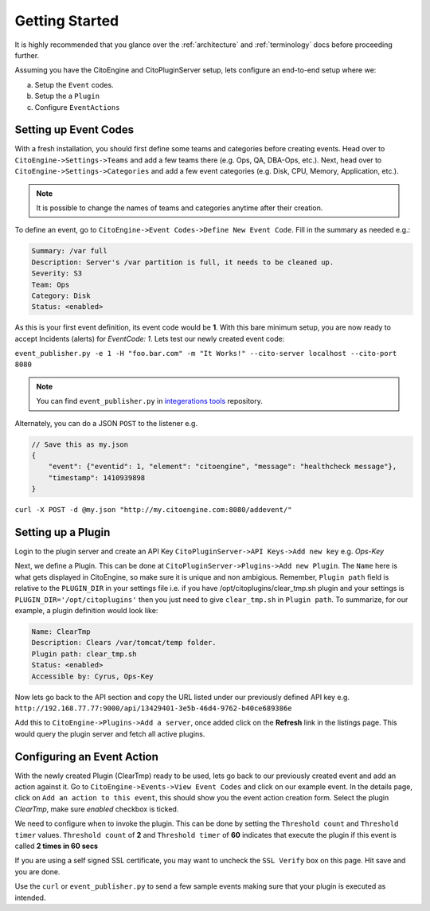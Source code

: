 Getting Started
===============
.. _integerations tools: https://github.com/CitoEngine/integration_tools/

It is highly recommended that you glance over the :ref:`architecture` and :ref:`terminology` docs before
proceeding further.

Assuming you have the CitoEngine and CitoPluginServer setup, lets configure an end-to-end setup where we:

a. Setup the ``Event`` codes.

b. Setup the a ``Plugin``

c. Configure ``EventActions``


Setting up Event Codes
^^^^^^^^^^^^^^^^^^^^^^

With a fresh installation, you should first define some teams and categories before creating events. Head over to
``CitoEngine->Settings->Teams`` and add a few teams there (e.g. Ops, QA, DBA-Ops, etc.). Next, head over to
``CitoEngine->Settings->Categories`` and add a few event categories (e.g. Disk, CPU, Memory, Application, etc.).

.. note:: It is possible to change the names of teams and categories anytime after their creation.

To define an event, go to ``CitoEngine->Event Codes->Define New Event Code``. Fill in the summary as needed e.g.:

.. code-block:: guess

    Summary: /var full
    Description: Server's /var partition is full, it needs to be cleaned up.
    Severity: S3
    Team: Ops
    Category: Disk
    Status: <enabled>


As this is your first event definition, its event code would be **1**.
With this bare minimum setup, you are now ready to accept Incidents (alerts) for *EventCode: 1*. Lets test our newly
created event code:

``event_publisher.py -e 1 -H "foo.bar.com" -m "It Works!" --cito-server localhost --cito-port 8080``

.. note:: You can find ``event_publisher.py`` in `integerations tools`_ repository.

Alternately, you can do a JSON ``POST`` to the listener e.g.

.. code-block:: javascript

    // Save this as my.json
    {
        "event": {"eventid": 1, "element": "citoengine", "message": "healthcheck message"},
        "timestamp": 1410939898
    }



``curl -X POST -d @my.json "http://my.citoengine.com:8080/addevent/"``

Setting up a Plugin
^^^^^^^^^^^^^^^^^^^

Login to the plugin server and create an API Key ``CitoPluginServer->API Keys->Add new key`` e.g. *Ops-Key*

Next, we define a Plugin. This can be done at ``CitoPluginServer->Plugins->Add new Plugin``. The ``Name`` here is what
gets displayed in CitoEngine, so make sure it is unique and non ambigious. Remember, ``Plugin path`` field is relative to
the ``PLUGIN_DIR`` in your settings file i.e. if you have /opt/citoplugins/clear_tmp.sh plugin and your settings is ``PLUGIN_DIR='/opt/citoplugins'``
then you just need to give ``clear_tmp.sh`` in ``Plugin path``. To summarize, for our example, a plugin definition would look like:

.. code-block:: guess

    Name: ClearTmp
    Description: Clears /var/tomcat/temp folder.
    Plugin path: clear_tmp.sh
    Status: <enabled>
    Accessible by: Cyrus, Ops-Key

Now lets go back to the API section and copy the URL listed under our previously defined API key e.g.
``http://192.168.77.77:9000/api/13429401-3e5b-46d4-9762-b40ce689386e``

Add this to ``CitoEngine->Plugins->Add a server``, once added click on the **Refresh** link in the listings page. This would query the plugin
server and fetch all active plugins.


Configuring an Event Action
^^^^^^^^^^^^^^^^^^^^^^^^^^^

With the newly created Plugin (ClearTmp) ready to be used, lets go back to our previously created event and add an
action against it. Go to ``CitoEngine->Events->View Event Codes`` and click on our example event. In the details page,
click on ``Add an action to this event``, this should show you the event action creation form. Select the plugin *ClearTmp*,
make sure *enabled* checkbox is ticked.

We need to configure when to invoke the plugin. This can be done by setting the ``Threshold count`` and ``Threshold timer`` values.
``Threshold count`` of **2** and ``Threshold timer`` of **60** indicates that execute the plugin if this event is called **2 times in 60 secs**

If you are using a self signed SSL certificate, you may want to uncheck the ``SSL Verify`` box on this page. Hit save and you are done.

Use the ``curl`` or ``event_publisher.py`` to send a few sample events making sure that your plugin is executed as intended.


